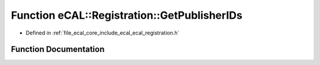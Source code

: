 .. _exhale_function_ecal__registration_8h_1a014ac920046286e6be0960c9461ca74b:

Function eCAL::Registration::GetPublisherIDs
============================================

- Defined in :ref:`file_ecal_core_include_ecal_ecal_registration.h`


Function Documentation
----------------------


.. doxygenfunction:: eCAL::Registration::GetPublisherIDs()
   :project: eCAL